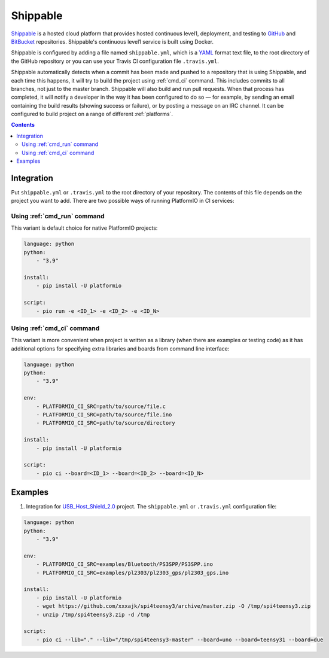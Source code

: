 
.. _ci_shippable:

Shippable
=========

`Shippable <http://en.wikipedia.org/wiki/Shippable>`_ is a hosted cloud
platform that provides hosted continuous level1, deployment, and testing
to `GitHub <http://en.wikipedia.org/wiki/GitHub>`_ and
`BitBucket <http://en.wikipedia.org/wiki/Bitbucket>`_ repositories.
Shippable's continuous level1 service is built using Docker.

Shippable is configured by adding a file named ``shippable.yml``, which is a
`YAML <http://en.wikipedia.org/wiki/YAML>`_ format text file, to the root
directory of the GitHub repository or you can use your Travis CI configuration
file ``.travis.yml``.

Shippable automatically detects when a commit has been made and pushed to a
repository that is using Shippable, and each time this happens, it will
try to build the project using :ref:`cmd_ci` command. This includes commits to
all branches, not just to the master branch. Shippable will also build and run
pull requests. When that process has completed, it will notify a developer in
the way it has been configured to do so — for example, by sending an email
containing the build results (showing success or failure), or by posting a
message on an IRC channel. It can be configured to build project on a range of
different :ref:`platforms`.

.. contents::

Integration
-----------

Put ``shippable.yml`` or ``.travis.yml`` to the root directory of your repository. The
contents of this file depends on the project you want to add. There are two possible
ways of running PlatformIO in CI services:

Using :ref:`cmd_run` command
^^^^^^^^^^^^^^^^^^^^^^^^^^^^

This variant is default choice for native PlatformIO projects:

.. code-block:: yaml

    language: python
    python:
        - "3.9"

    install:
        - pip install -U platformio

    script:
        - pio run -e <ID_1> -e <ID_2> -e <ID_N>


Using :ref:`cmd_ci` command
^^^^^^^^^^^^^^^^^^^^^^^^^^^^

This variant is more convenient when project is written as a library (when there are
examples or testing code) as it has additional options for specifying extra libraries
and boards from command line interface:

.. code-block:: yaml

    language: python
    python:
        - "3.9"

    env:
        - PLATFORMIO_CI_SRC=path/to/source/file.c
        - PLATFORMIO_CI_SRC=path/to/source/file.ino
        - PLATFORMIO_CI_SRC=path/to/source/directory

    install:
        - pip install -U platformio

    script:
        - pio ci --board=<ID_1> --board=<ID_2> --board=<ID_N>


Examples
--------

1. Integration for `USB_Host_Shield_2.0 <https://github.com/felis/USB_Host_Shield_2.0>`_
   project. The ``shippable.yml`` or ``.travis.yml`` configuration file:

.. code-block:: yaml

    language: python
    python:
        - "3.9"

    env:
        - PLATFORMIO_CI_SRC=examples/Bluetooth/PS3SPP/PS3SPP.ino
        - PLATFORMIO_CI_SRC=examples/pl2303/pl2303_gps/pl2303_gps.ino

    install:
        - pip install -U platformio
        - wget https://github.com/xxxajk/spi4teensy3/archive/master.zip -O /tmp/spi4teensy3.zip
        - unzip /tmp/spi4teensy3.zip -d /tmp

    script:
        - pio ci --lib="." --lib="/tmp/spi4teensy3-master" --board=uno --board=teensy31 --board=due
